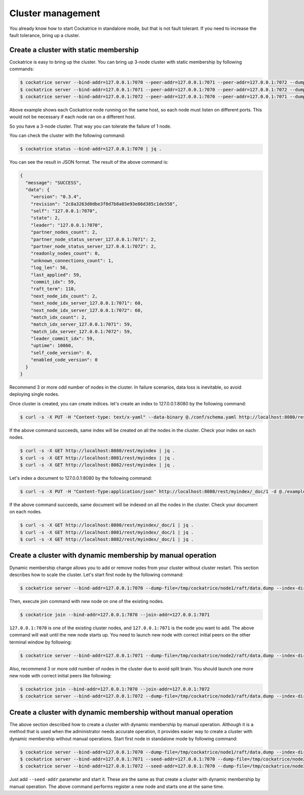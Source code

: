Cluster management
==================

You already know how to start Cockatrice in standalone mode, but that is not fault tolerant. If you need to increase the fault tolerance, bring up a cluster.


Create a cluster with static membership
---------------------------------------

Cockatrice is easy to bring up the cluster. You can bring up 3-node cluster with static membership by following commands:

.. code-block:: bash

    $ cockatrice server --bind-addr=127.0.0.1:7070 --peer-addr=127.0.0.1:7071 --peer-addr=127.0.0.1:7072 --dump-file=/tmp/cockatrice/node1/raft/data.dump --index-dir=/tmp/cockatrice/node1/index --http-port=8080
    $ cockatrice server --bind-addr=127.0.0.1:7071 --peer-addr=127.0.0.1:7070 --peer-addr=127.0.0.1:7072 --dump-file=/tmp/cockatrice/node2/raft/data.dump --index-dir=/tmp/cockatrice/node2/index --http-port=8081
    $ cockatrice server --bind-addr=127.0.0.1:7072 --peer-addr=127.0.0.1:7070 --peer-addr=127.0.0.1:7071 --dump-file=/tmp/cockatrice/node3/raft/data.dump --index-dir=/tmp/cockatrice/node3/index --http-port=8082

Above example shows each Cockatrice node running on the same host, so each node must listen on different ports. This would not be necessary if each node ran on a different host.

So you have a 3-node cluster. That way you can tolerate the failure of 1 node.

You can check the cluster with the following command:

.. code-block:: bash

    $ cockatrice status --bind-addr=127.0.0.1:7070 | jq .

You can see the result in JSON format. The result of the above command is:

.. code-block:: json

    {
      "message": "SUCCESS",
      "data": {
        "version": "0.3.4",
        "revision": "2c8a3263d0dbe3f8d7b8a03e93e86d385c1de558",
        "self": "127.0.0.1:7070",
        "state": 2,
        "leader": "127.0.0.1:7070",
        "partner_nodes_count": 2,
        "partner_node_status_server_127.0.0.1:7071": 2,
        "partner_node_status_server_127.0.0.1:7072": 2,
        "readonly_nodes_count": 0,
        "unknown_connections_count": 1,
        "log_len": 56,
        "last_applied": 59,
        "commit_idx": 59,
        "raft_term": 110,
        "next_node_idx_count": 2,
        "next_node_idx_server_127.0.0.1:7071": 60,
        "next_node_idx_server_127.0.0.1:7072": 60,
        "match_idx_count": 2,
        "match_idx_server_127.0.0.1:7071": 59,
        "match_idx_server_127.0.0.1:7072": 59,
        "leader_commit_idx": 59,
        "uptime": 10860,
        "self_code_version": 0,
        "enabled_code_version": 0
      }
    }

Recommend 3 or more odd number of nodes in the cluster. In failure scenarios, data loss is inevitable, so avoid deploying single nodes.

Once cluster is created, you can create indices. let's create an index to 127.0.0.1:8080 by the following command:

.. code-block:: bash

    $ curl -s -X PUT -H "Content-type: text/x-yaml" --data-binary @./conf/schema.yaml http://localhost:8080/rest/myindex | jq .

If the above command succeeds, same index will be created on all the nodes in the cluster. Check your index on each nodes.

.. code-block:: bash

    $ curl -s -X GET http://localhost:8080/rest/myindex | jq .
    $ curl -s -X GET http://localhost:8081/rest/myindex | jq .
    $ curl -s -X GET http://localhost:8082/rest/myindex | jq .

Let's index a document to 127.0.0.1:8080 by the following command:

.. code-block:: bash

    $ curl -s -X PUT -H "Content-Type:application/json" http://localhost:8080/rest/myindex/_doc/1 -d @./example/doc1.json | jq .

If the above command succeeds, same document will be indexed on all the nodes in the cluster. Check your document on each nodes.

.. code-block:: bash

    $ curl -s -X GET http://localhost:8080/rest/myindex/_doc/1 | jq .
    $ curl -s -X GET http://localhost:8081/rest/myindex/_doc/1 | jq .
    $ curl -s -X GET http://localhost:8082/rest/myindex/_doc/1 | jq .


Create a cluster with dynamic membership by manual operation
------------------------------------------------------------

Dynamic membership change allows you to add or remove nodes from your cluster without cluster restart.
This section describes how to scale the cluster. Let's start first node by the following command:

.. code-block:: bash

    $ cockatrice server --bind-addr=127.0.0.1:7070 --dump-file=/tmp/cockatrice/node1/raft/data.dump --index-dir=/tmp/cockatrice/node1/index --http-port=8080

Then, execute join command with new node on one of the existing nodes.

.. code-block:: bash

    $ cockatrice join --bind-addr=127.0.0.1:7070 --join-addr=127.0.0.1:7071

``127.0.0.1:7070`` is one of the existing cluster nodes, and ``127.0.0.1:7071`` is the node you want to add.
The above command will wait until the new node starts up. You need to launch new node with correct initial peers on the other terminal window by following:

.. code-block:: bash

    $ cockatrice server --bind-addr=127.0.0.1:7071 --dump-file=/tmp/cockatrice/node2/raft/data.dump --index-dir=/tmp/cockatrice/node2/index --peer-addr=127.0.0.1:7070 --http-port=8081

Also, recommend 3 or more odd number of nodes in the cluster due to avoid split brain. You should launch one more new node with correct initial peers like following:

.. code-block:: bash

    $ cockatrice join --bind-addr=127.0.0.1:7070 --join-addr=127.0.0.1:7072
    $ cockatrice server --bind-addr=127.0.0.1:7072 --dump-file=/tmp/cockatrice/node3/raft/data.dump --index-dir=/tmp/cockatrice/node3/index --peer-addr=127.0.0.1:7070 --peer-addr=127.0.0.1:7071 --http-port=8082


Create a cluster with dynamic membership without manual operation
-----------------------------------------------------------------

The above section described how to create a cluster with dynamic membership by manual operation. Although it is a method that is used when the administrator needs accurate operation, it provides easier way to create a cluster with dynamic membership without manual operations.
Start first node in standalone mode by following command:

.. code-block:: bash

    $ cockatrice server --bind-addr=127.0.0.1:7070 --dump-file=/tmp/cockatrice/node1/raft/data.dump --index-dir=/tmp/cockatrice/node1/index --http-port=8080
    $ cockatrice server --bind-addr=127.0.0.1:7071 --seed-addr=127.0.0.1:7070 --dump-file=/tmp/cockatrice/node2/raft/data.dump --index-dir=/tmp/cockatrice/node2/index --http-port=8081
    $ cockatrice server --bind-addr=127.0.0.1:7072 --seed-addr=127.0.0.1:7070 --dump-file=/tmp/cockatrice/node3/raft/data.dump --index-dir=/tmp/cockatrice/node3/index --http-port=8082

Just add ``--seed-addr`` parameter and start it. These are the same as that create a cluster with dynamic membership by manual operation. The above command performs register a new node and starts one at the same time.
